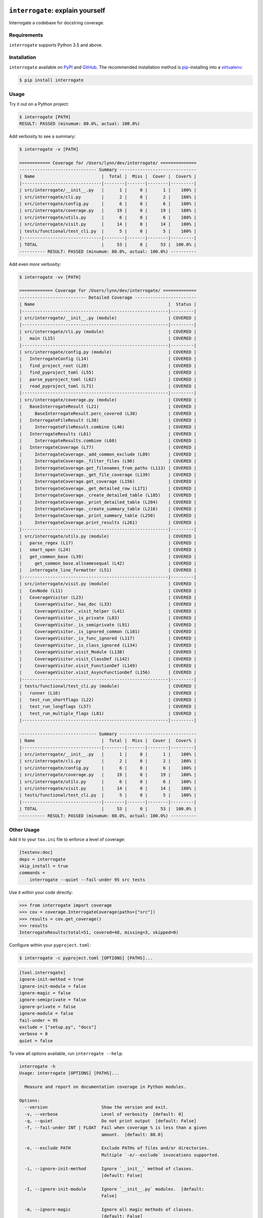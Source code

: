 .. image:: https://interrogate.readthedocs.io/en/latest/_static/logo_pink.png
    :alt: Pink Sloth Logo

``interrogate``: explain yourself
=================================

Interrogate a codebase for docstring coverage.

.. start-readme

Requirements
------------

``interrogate`` supports Python 3.5 and above.


Installation
------------

``interrogate`` available on `PyPI <https://pypi.org/project/interrogate/>`_ and `GitHub <https://github.com/econchick/interrogate>`_. The recommended installation method is `pip <https://pip.pypa.io/en/stable/>`_-installing into a `virtualenv <https://hynek.me/articles/virtualenv-lives/>`_:

.. code-block:: console

    $ pip install interrogate

Usage
-----

Try it out on a Python project:

.. code-block:: console

    $ interrogate [PATH]
    RESULT: PASSED (minumum: 80.0%, actual: 100.0%)


Add verbosity to see a summary:

.. code-block:: console

    $ interrogate -v [PATH]

    ============ Coverage for /Users/lynn/dev/interrogate/ ==============
    ------------------------------ Summary ------------------------------
    | Name                          |  Total |  Miss |  Cover |  Cover% |
    |-------------------------------|--------|-------|--------|---------|
    | src/interrogate/__init__.py   |      1 |     0 |      1 |    100% |
    | src/interrogate/cli.py        |      2 |     0 |      2 |    100% |
    | src/interrogate/config.py     |      6 |     0 |      6 |    100% |
    | src/interrogate/coverage.py   |     19 |     0 |     19 |    100% |
    | src/interrogate/utils.py      |      6 |     0 |      6 |    100% |
    | src/interrogate/visit.py      |     14 |     0 |     14 |    100% |
    | tests/functional/test_cli.py  |      5 |     0 |      5 |    100% |
    |-------------------------------|--------|-------|--------|---------|
    | TOTAL                         |     53 |     0 |     53 |  100.0% |
    ---------- RESULT: PASSED (minumum: 80.0%, actual: 100.0%) ----------


Add even *more* verbosity:


.. code-block:: console

    $ interrogate -vv [PATH]

    ============= Coverage for /Users/lynn/dev/interrogate/ =============
    -------------------------- Detailed Coverage ------------------------
    | Name                                                    |  Status |
    |---------------------------------------------------------|---------|
    | src/interrogate/__init__.py (module)                    | COVERED |
    |---------------------------------------------------------|---------|
    | src/interrogate/cli.py (module)                         | COVERED |
    |   main (L15)                                            | COVERED |
    |---------------------------------------------------------|---------|
    | src/interrogate/config.py (module)                      | COVERED |
    |   InterrogateConfig (L14)                               | COVERED |
    |   find_project_root (L28)                               | COVERED |
    |   find_pyproject_toml (L55)                             | COVERED |
    |   parse_pyproject_toml (L62)                            | COVERED |
    |   read_pyproject_toml (L71)                             | COVERED |
    |---------------------------------------------------------|---------|
    | src/interrogate/coverage.py (module)                    | COVERED |
    |   BaseInterrogateResult (L21)                           | COVERED |
    |     BaseInterrogateResult.perc_covered (L30)            | COVERED |
    |   InterrogateFileResult (L38)                           | COVERED |
    |     InterrogateFileResult.combine (L46)                 | COVERED |
    |   InterrogateResults (L61)                              | COVERED |
    |     InterrogateResults.combine (L68)                    | COVERED |
    |   InterrogateCoverage (L77)                             | COVERED |
    |     InterrogateCoverage._add_common_exclude (L89)       | COVERED |
    |     InterrogateCoverage._filter_files (L96)             | COVERED |
    |     InterrogateCoverage.get_filenames_from_paths (L113) | COVERED |
    |     InterrogateCoverage._get_file_coverage (L139)       | COVERED |
    |     InterrogateCoverage.get_coverage (L156)             | COVERED |
    |     InterrogateCoverage._get_detailed_row (L171)        | COVERED |
    |     InterrogateCoverage._create_detailed_table (L185)   | COVERED |
    |     InterrogateCoverage._print_detailed_table (L204)    | COVERED |
    |     InterrogateCoverage._create_summary_table (L216)    | COVERED |
    |     InterrogateCoverage._print_summary_table (L250)     | COVERED |
    |     InterrogateCoverage.print_results (L261)            | COVERED |
    |---------------------------------------------------------|---------|
    | src/interrogate/utils.py (module)                       | COVERED |
    |   parse_regex (L17)                                     | COVERED |
    |   smart_open (L24)                                      | COVERED |
    |   get_common_base (L39)                                 | COVERED |
    |     get_common_base.allnamesequal (L42)                 | COVERED |
    |   interrogate_line_formatter (L51)                      | COVERED |
    |---------------------------------------------------------|---------|
    | src/interrogate/visit.py (module)                       | COVERED |
    |   CovNode (L11)                                         | COVERED |
    |   CoverageVisitor (L23)                                 | COVERED |
    |     CoverageVisitor._has_doc (L33)                      | COVERED |
    |     CoverageVisitor._visit_helper (L41)                 | COVERED |
    |     CoverageVisitor._is_private (L83)                   | COVERED |
    |     CoverageVisitor._is_semiprivate (L91)               | COVERED |
    |     CoverageVisitor._is_ignored_common (L101)           | COVERED |
    |     CoverageVisitor._is_func_ignored (L117)             | COVERED |
    |     CoverageVisitor._is_class_ignored (L134)            | COVERED |
    |     CoverageVisitor.visit_Module (L138)                 | COVERED |
    |     CoverageVisitor.visit_ClassDef (L142)               | COVERED |
    |     CoverageVisitor.visit_FunctionDef (L149)            | COVERED |
    |     CoverageVisitor.visit_AsyncFunctionDef (L156)       | COVERED |
    |---------------------------------------------------------|---------|
    | tests/functional/test_cli.py (module)                   | COVERED |
    |   runner (L16)                                          | COVERED |
    |   test_run_shortflags (L22)                             | COVERED |
    |   test_run_longflags (L57)                              | COVERED |
    |   test_run_multiple_flags (L81)                         | COVERED |
    |---------------------------------------------------------|---------|

    ------------------------------ Summary ------------------------------
    | Name                          |  Total |  Miss |  Cover |  Cover% |
    |-------------------------------|--------|-------|--------|---------|
    | src/interrogate/__init__.py   |      1 |     0 |      1 |    100% |
    | src/interrogate/cli.py        |      2 |     0 |      2 |    100% |
    | src/interrogate/config.py     |      6 |     0 |      6 |    100% |
    | src/interrogate/coverage.py   |     19 |     0 |     19 |    100% |
    | src/interrogate/utils.py      |      6 |     0 |      6 |    100% |
    | src/interrogate/visit.py      |     14 |     0 |     14 |    100% |
    | tests/functional/test_cli.py  |      5 |     0 |      5 |    100% |
    |-------------------------------|--------|-------|--------|---------|
    | TOTAL                         |     53 |     0 |     53 |  100.0% |
    ---------- RESULT: PASSED (minumum: 80.0%, actual: 100.0%) ----------


Other Usage
-----------

Add it to your ``tox.ini`` file to enforce a level of coverage:

.. code-block:: ini

    [testenv:doc]
    deps = interrogate
    skip_install = true
    commands =
        interrogate --quiet --fail-under 95 src tests


Use it within your code directly:

.. code-block:: pycon

    >>> from interrogate import coverage
    >>> cov = coverage.InterrogateCoverage(paths=["src"])
    >>> results = cov.get_coverage()
    >>> results
    InterrogateResults(total=51, covered=48, missing=3, skipped=0)


Configure within your ``pyproject.toml``:

.. code-block:: console

    $ interrogate -c pyproject.toml [OPTIONS] [PATHS]...

.. code-block:: toml

    [tool.interrogate]
    ignore-init-method = true
    ignore-init-module = false
    ignore-magic = false
    ignore-semiprivate = false
    ignore-private = false
    ignore-module = false
    fail-under = 95
    exclude = ["setup.py", "docs"]
    verbose = 0
    quiet = false


.. end-readme

To view all options available, run ``interrogate --help``:

.. code-block:: console

    interrogate -h
    Usage: interrogate [OPTIONS] [PATHS]...

      Measure and report on documentation coverage in Python modules.

    Options:
      --version                     Show the version and exit.
      -v, --verbose                 Level of verbosity  [default: 0]
      -q, --quiet                   Do not print output  [default: False]
      -f, --fail-under INT | FLOAT  Fail when coverage % is less than a given
                                    amount.  [default: 80.0]

      -e, --exclude PATH            Exclude PATHs of files and/or directories.
                                    Multiple `-e/--exclude` invocations supported.

      -i, --ignore-init-method      Ignore `__init__` method of classes.
                                    [default: False]

      -I, --ignore-init-module      Ignore `__init__.py` modules.  [default:
                                    False]

      -m, --ignore-magic            Ignore all magic methods of classes.
                                    [default: False]

                                    NOTE: This does not include the `__init__`
                                    method. To ignore `__init__` methods, use
                                    `--ignore-init-method`.

      -M, --ignore-module           Ignore module-level docstrings.  [default:
                                    False]

      -p, --ignore-private          Ignore private classes, methods, and functions
                                    starting with two underscores.
                                    [default:False]

                                    NOTE: This does not include magic methods; use
                                    `--ignore-magic` and/or `--ignore-init-method`
                                    instead.

      -s, --ignore-semiprivate      Ignore semiprivate classes, methods, and
                                    functions starting with a single underscore.
                                    [default: False]

      -r, --ignore-regex STR        Regex identifying class, method, and function
                                    names to ignore.

      -o, --output FILE             Write output to a given FILE.  [default:
                                    stdout]

      -c, --config FILE             Read configuration from `pyproject.toml`.
      -h, --help                    Show this message and exit.


.. start-credits

Credits
-------

.. role:: smol

``interrogate`` was inspired by |docstr-coverage|_, which was forked from Alexey "DataGreed" Strelkov's |docstring-coverage|_, which was inspired by a 2004 `recipe from James Harlow <http://code.activestate.com/recipes/355731/>`_ :smol:`(turtles...)`.

The cute |sloth| logo is by `JustineW <https://thenounproject.com/wojcik.justine/>`_ purchased via `the Noun Project <https://thenounproject.com/>`_ (but also available under the `Creative Commons License <https://creativecommons.org/licenses/by/3.0/us/legalcode>`_ with attribution).


.. |sloth| image:: https://interrogate.readthedocs.io/en/latest/_static/logo_smol.png

.. |docstr-coverage| replace:: ``docstr-coverage``
.. _docstr-coverage: https://pypi.org/project/docstr-coverage
.. |docstring-coverage| replace:: ``docstring-coverage``
.. _docstring-coverage: https://bitbucket.org/DataGreed/docstring-coverage

.. end-credits
